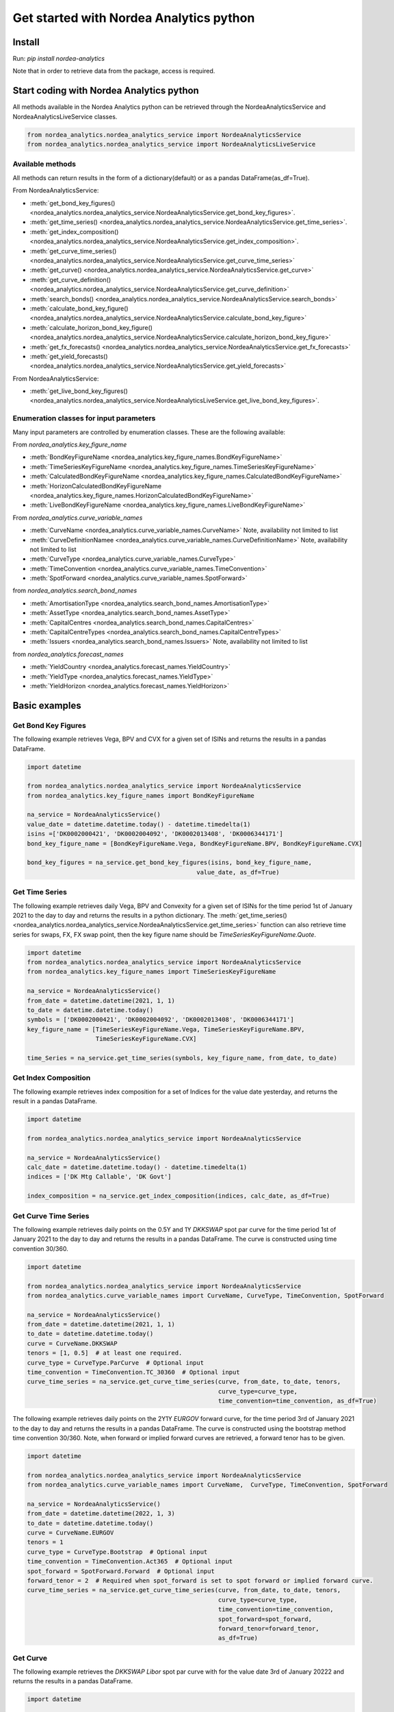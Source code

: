Get started with Nordea Analytics python
=========================================

Install
-----------
Run: `pip install nordea-analytics`

Note that in order to retrieve data from the package, access is required.

Start coding with Nordea Analytics python
------------------------------------------

All methods available in the Nordea Analytics python can be retrieved through the
NordeaAnalyticsService and NordeaAnalyticsLiveService classes.

.. code-block:: python

    from nordea_analytics.nordea_analytics_service import NordeaAnalyticsService
    from nordea_analytics.nordea_analytics_service import NordeaAnalyticsLiveService

Available methods
^^^^^^^^^^^^^^^^^^^^
All methods can return results in the form of a dictionary(default) or as a pandas DataFrame(as_df=True).

From NordeaAnalyticsService:

* :meth:`get_bond_key_figures() <nordea_analytics.nordea_analytics_service.NordeaAnalyticsService.get_bond_key_figures>`.
* :meth:`get_time_series() <nordea_analytics.nordea_analytics_service.NordeaAnalyticsService.get_time_series>`.
* :meth:`get_index_composition() <nordea_analytics.nordea_analytics_service.NordeaAnalyticsService.get_index_composition>`.
* :meth:`get_curve_time_series() <nordea_analytics.nordea_analytics_service.NordeaAnalyticsService.get_curve_time_series>`
* :meth:`get_curve() <nordea_analytics.nordea_analytics_service.NordeaAnalyticsService.get_curve>`
* :meth:`get_curve_definition() <nordea_analytics.nordea_analytics_service.NordeaAnalyticsService.get_curve_definition>`
* :meth:`search_bonds() <nordea_analytics.nordea_analytics_service.NordeaAnalyticsService.search_bonds>`
* :meth:`calculate_bond_key_figure() <nordea_analytics.nordea_analytics_service.NordeaAnalyticsService.calculate_bond_key_figure>`
* :meth:`calculate_horizon_bond_key_figure() <nordea_analytics.nordea_analytics_service.NordeaAnalyticsService.calculate_horizon_bond_key_figure>`
* :meth:`get_fx_forecasts() <nordea_analytics.nordea_analytics_service.NordeaAnalyticsService.get_fx_forecasts>`
* :meth:`get_yield_forecasts() <nordea_analytics.nordea_analytics_service.NordeaAnalyticsService.get_yield_forecasts>`

From NordeaAnalyticsService:

* :meth:`get_live_bond_key_figures() <nordea_analytics.nordea_analytics_service.NordeaAnalyticsLiveService.get_live_bond_key_figures>`.

Enumeration classes for input parameters
^^^^^^^^^^^^^^^^^^^^^^^^^^^^^^^^^^^^^^^^^^
Many input parameters are controlled by enumeration classes. These are the following available:

From `nordea_analytics.key_figure_name`

* :meth:`BondKeyFigureName <nordea_analytics.key_figure_names.BondKeyFigureName>`
* :meth:`TimeSeriesKeyFigureName <nordea_analytics.key_figure_names.TimeSeriesKeyFigureName>`
* :meth:`CalculatedBondKeyFigureName <nordea_analytics.key_figure_names.CalculatedBondKeyFigureName>`
* :meth:`HorizonCalculatedBondKeyFigureName <nordea_analytics.key_figure_names.HorizonCalculatedBondKeyFigureName>`
* :meth:`LiveBondKeyFigureName <nordea_analytics.key_figure_names.LiveBondKeyFigureName>`

From `nordea_analytics.curve_variable_names`

* :meth:`CurveName <nordea_analytics.curve_variable_names.CurveName>` Note, availability not limited to list
* :meth:`CurveDefinitionNamee <nordea_analytics.curve_variable_names.CurveDefinitionName>` Note, availability not limited to list
* :meth:`CurveType <nordea_analytics.curve_variable_names.CurveType>`
* :meth:`TimeConvention <nordea_analytics.curve_variable_names.TimeConvention>`
* :meth:`SpotForward <nordea_analytics.curve_variable_names.SpotForward>`

from `nordea_analytics.search_bond_names`

* :meth:`AmortisationType <nordea_analytics.search_bond_names.AmortisationType>`
* :meth:`AssetType <nordea_analytics.search_bond_names.AssetType>`
* :meth:`CapitalCentres <nordea_analytics.search_bond_names.CapitalCentres>`
* :meth:`CapitalCentreTypes <nordea_analytics.search_bond_names.CapitalCentreTypes>`
* :meth:`Issuers <nordea_analytics.search_bond_names.Issuers>` Note, availability not limited to list

from `nordea_analytics.forecast_names`

* :meth:`YieldCountry <nordea_analytics.forecast_names.YieldCountry>`
* :meth:`YieldType <nordea_analytics.forecast_names.YieldType>`
* :meth:`YieldHorizon <nordea_analytics.forecast_names.YieldHorizon>`


Basic examples
---------------
Get Bond Key Figures
^^^^^^^^^^^^^^^^^^^^^
The following example retrieves Vega, BPV and CVX for a given set of ISINs and returns the results in a pandas DataFrame.

.. code-block:: python

    import datetime

    from nordea_analytics.nordea_analytics_service import NordeaAnalyticsService
    from nordea_analytics.key_figure_names import BondKeyFigureName

    na_service = NordeaAnalyticsService()
    value_date = datetime.datetime.today() - datetime.timedelta(1)
    isins =['DK0002000421', 'DK0002004092', 'DK0002013408', 'DK0006344171']
    bond_key_figure_name = [BondKeyFigureName.Vega, BondKeyFigureName.BPV, BondKeyFigureName.CVX]

    bond_key_figures = na_service.get_bond_key_figures(isins, bond_key_figure_name,
                                                   value_date, as_df=True)


Get Time Series
^^^^^^^^^^^^^^^^
The following example retrieves daily Vega, BPV and Convexity for a given set of ISINs for the time period 1st of
January 2021 to the day to day and returns the results in a python dictionary. The
:meth:`get_time_series() <nordea_analytics.nordea_analytics_service.NordeaAnalyticsService.get_time_series>` function
can also retrieve time series for swaps, FX, FX swap point, then the key figure name should be `TimeSeriesKeyFigureName.Quote`.

.. code-block:: python

    import datetime
    from nordea_analytics.nordea_analytics_service import NordeaAnalyticsService
    from nordea_analytics.key_figure_names import TimeSeriesKeyFigureName

    na_service = NordeaAnalyticsService()
    from_date = datetime.datetime(2021, 1, 1)
    to_date = datetime.datetime.today()
    symbols = ['DK0002000421', 'DK0002004092', 'DK0002013408', 'DK0006344171']
    key_figure_name = [TimeSeriesKeyFigureName.Vega, TimeSeriesKeyFigureName.BPV,
                       TimeSeriesKeyFigureName.CVX]

    time_Series = na_service.get_time_series(symbols, key_figure_name, from_date, to_date)

Get Index Composition
^^^^^^^^^^^^^^^^^^^^^^
The following example retrieves index composition for a set of Indices for the value date yesterday, and returns the result
in a pandas DataFrame.

.. code-block:: python

    import datetime

    from nordea_analytics.nordea_analytics_service import NordeaAnalyticsService

    na_service = NordeaAnalyticsService()
    calc_date = datetime.datetime.today() - datetime.timedelta(1)
    indices = ['DK Mtg Callable', 'DK Govt']

    index_composition = na_service.get_index_composition(indices, calc_date, as_df=True)

Get Curve Time Series
^^^^^^^^^^^^^^^^^^^^^^
The following example retrieves daily points on the 0.5Y and 1Y `DKKSWAP` spot par curve for the time period 1st of
January 2021 to the day to day and returns the results in a pandas DataFrame. The curve is constructed using time
convention 30/360.

.. code-block:: python


    import datetime

    from nordea_analytics.nordea_analytics_service import NordeaAnalyticsService
    from nordea_analytics.curve_variable_names import CurveName, CurveType, TimeConvention, SpotForward

    na_service = NordeaAnalyticsService()
    from_date = datetime.datetime(2021, 1, 1)
    to_date = datetime.datetime.today()
    curve = CurveName.DKKSWAP
    tenors = [1, 0.5]  # at least one required.
    curve_type = CurveType.ParCurve  # Optional input
    time_convention = TimeConvention.TC_30360  # Optional input
    curve_time_series = na_service.get_curve_time_series(curve, from_date, to_date, tenors,
                                                         curve_type=curve_type,
                                                         time_convention=time_convention, as_df=True)

The following example retrieves daily points on the 2Y1Y `EURGOV` forward curve, for the time period 3rd of
January 2021 to the day to day and returns the results in a pandas DataFrame. The curve is constructed using the
bootstrap method time convention 30/360. Note, when forward or implied forward curves are retrieved, a forward tenor
has to be given.

.. code-block:: python

    import datetime

    from nordea_analytics.nordea_analytics_service import NordeaAnalyticsService
    from nordea_analytics.curve_variable_names import CurveName,  CurveType, TimeConvention, SpotForward

    na_service = NordeaAnalyticsService()
    from_date = datetime.datetime(2022, 1, 3)
    to_date = datetime.datetime.today()
    curve = CurveName.EURGOV
    tenors = 1
    curve_type = CurveType.Bootstrap  # Optional input
    time_convention = TimeConvention.Act365  # Optional input
    spot_forward = SpotForward.Forward  # Optional input
    forward_tenor = 2  # Required when spot_forward is set to spot forward or implied forward curve.
    curve_time_series = na_service.get_curve_time_series(curve, from_date, to_date, tenors,
                                                         curve_type=curve_type,
                                                         time_convention=time_convention,
                                                         spot_forward=spot_forward,
                                                         forward_tenor=forward_tenor,
                                                         as_df=True)

Get Curve
^^^^^^^^^
The following example retrieves the `DKKSWAP Libor` spot par curve with for the value date
3rd of January 20222 and returns the results in a pandas DataFrame.

.. code-block:: python

    import datetime

    from nordea_analytics.nordea_analytics_service import NordeaAnalyticsService
    from nordea_analytics.curve_variable_names import CurveName

    na_service = NordeaAnalyticsService()
    calc_date = datetime.datetime(2022, 1, 3)
    curve_name = CurveName.DKKSWAP_Libor
    curve = na_service.get_curve(curve_name, calc_date, as_df=True)

The following example retrieves the `USDGOV` 2Y forward curve with a half-year tenor interval (0.5) for the value date
1st January 2021 and returns the results in a pandas DataFrame. The curve is constructed using the
Nelson Siegel method and time convention Act/365.

.. code-block:: python

    import datetime
    from nordea_analytics.nordea_analytics_service import NordeaAnalyticsService
    from nordea_analytics.curve_variable_names import CurveName, CurveType, TimeConvention, SpotForward

    na_service = NordeaAnalyticsService()
    value_date = datetime.datetime(2021, 1, 4)
    curve_name = CurveName.USDGOV
    curve_type = CurveType.NelsonSiegel
    tenor_frequency = 0.5
    time_convention = TimeConvention.Act365
    spot_forward = SpotForward.Forward
    forward_tenor = 2

    curve = na_service.get_curve(curve_name, value_date, curve_type=curve_type,
                                 tenor_frequency=tenor_frequency,
                                 time_convention=time_convention, spot_forward=spot_forward,
                                 forward_tenor=forward_tenor, as_df=True)

Note that tenor frequency input will not have affect unless a specific curve_type are chosen like Nelson or Hybrid.

Get Curve Definition
^^^^^^^^^^^^^^^^^^^^
The following example shows the curve definition (bonds, quotes, weights and maturities contributing
to the curve) of the `EURGOV` curve for the value date of 1st of January 2021. Note, it is limited for what curves the
curve definition can be retrieved, therefore we have a special enumeration class; CurveDefinitionName.

.. code-block:: python

    import datetime

    from nordea_analytics.nordea_analytics_service import NordeaAnalyticsService
    from nordea_analytics.curve_variable_names import CurveDefinitionName

    na_service = NordeaAnalyticsService()
    calc_date = datetime.datetime(2021, 1, 1)
    curve_name = CurveDefinitionName.EURGOV
    curve_def = na_service.get_curve_definition(curve_name, calc_date, as_df=True)

Search Bonds
^^^^^^^^^^^^^
The search_bonds() function requires at least one search criteria.
The following example returns list of ISINs and bond names for USD Fixed to Float Bond with annuity as amortisation
type. The results are in a DataFrame format.

.. code-block:: python

    from nordea_analytics.nordea_analytics_service import NordeaAnalyticsService
    from nordea_analytics.search_bond_names import AssetType, AmortisationType

    na_service = NordeaAnalyticsService()
    currency = "USD"
    asset_type = AssetType.FixToFloatBond
    amortisation_type = AmortisationType.Annuity

    df = na_service.search_bonds(currency=currency, asset_types=asset_type,
                             amortisation_type=amortisation_type, as_df=True)

The following example returns list of ISINs and bond names for `only` Danish Mortgage Bonds (dmb=True), with DKK as currency and maturity between 9th
of December 2021 to the day to day. Note that if dmb=False (default value), it would return `all` bonds with the same criteria,
including Danish Mortgage Bonds. The results are in a DataFrame format.

.. code-block:: python

    import datetime

    from nordea_analytics.nordea_analytics_service import NordeaAnalyticsService

    na_service = NordeaAnalyticsService()
    from_maturity = datetime.datetime(2021, 12, 9)
    to_maturity = datetime.datetime.today()
    currency = "DKK"

    df = na_service.search_bonds(dmb=True, currency=currency,
                             upper_maturity=to_maturity, lower_maturity=from_maturity,
                             as_df=True)

When asset_type is set to Danish Capped Floaters, then both capped floaters and normal floaters are returned.
To search specifically for capped floaters set upper_coupon = 1,000 (shown in example below).
To search specifically for normal floaters set lower_coupon = 100,000.

.. code-block:: python

    from nordea_analytics.nordea_analytics_service import NordeaAnalyticsService
    from nordea_analytics.search_bond_names import AssetType

    na_service = NordeaAnalyticsService()
    asset_type = AssetType.DanishCappedFloaters
    upper_coupon = 1000


    currency = "DKK"

    df = na_service.search_bonds(dmb=True, currency=currency, asset_types=asset_type,
                             upper_coupon=upper_coupon, as_df=True)

Other serach criterias are listed in :meth:`search_bonds()
<nordea_analytics.nordea_analytics_service.NordeaAnalyticsService.search_bonds>`

Calculate Bond Key Figure
^^^^^^^^^^^^^^^^^^^^^^^^^^^
The following example calculates the spread and bpv for the ISIN `DK0002000421` at 15th of January 2021.
The returned DataFrame shows results for both given discount curves, `DKKSWAP Disc OIS` and `DKKSWAP Libor`, where they
are shifted up by 5 bps on the 6M, 1Y and 2Y tenor.

.. code-block:: python

    import datetime
    from nordea_analytics.nordea_analytics_service import NordeaAnalyticsService
    from nordea_analytics.key_figure_names import CalculatedBondKeyFigureName
    from nordea_analytics.curve_variable_names import CurveName

    na_service = NordeaAnalyticsService()
    isin = 'DK0002000421'
    bond_key_figure = [CalculatedBondKeyFigureName.Spread, CalculatedBondKeyFigureName.BPV]
    calc_date = datetime.datetime(2021, 12, 15)
    curves = [CurveName.DKKSWAP_Disc_OIS, CurveName.DKKSWAP_Libor] #Optional
    rates_shifts = ["6M 5", "1Y 5", "2Y 5"] #Optional
    df = na_service.calculate_bond_key_figure(isin, bond_key_figure, calc_date, curves=curves,
                                          rates_shifts=rates_shifts, as_df=True)

Other optional input variables can be found in :meth:`calculate_bond_key_figure()
<nordea_analytics.nordea_analytics_service.NordeaAnalyticsService.calculate_bond_key_figure>`

Calculate Horizon Bond Key Figure
^^^^^^^^^^^^^^^^^^^^^^^^^^^^^^^^^^^^^
The following example calculates the BPV, CVX, Spread and Clean Price for the future date 18th of February 2022, given information
at 14th of February 2022 for the ISIN `DK0002000421`. Key figure "CleanPrice" shows the clean price at
14th of February 2022.

.. code-block:: python

    import datetime
    from nordea_analytics.nordea_analytics_service import NordeaAnalyticsService
    from nordea_analytics.key_figure_names import HorizonCalculatedBondKeyFigureName

    na_service = NordeaAnalyticsService()
    isin = 'DK0002000421'
    bond_key_figure = [HorizonCalculatedBondKeyFigureName.BPV, HorizonCalculatedBondKeyFigureName.CVX,
               HorizonCalculatedBondKeyFigureName.Spread, HorizonCalculatedBondKeyFigureName.CleanPrice]
    calc_date = datetime.datetime(2022, 2, 14)
    horizon_date = datetime.datetime(2022, 2, 18)
    df = na_service.calculate_horizon_bond_key_figure(isin,
                                                      bond_key_figure, calc_date,
                                                      horizon_date, as_df=True)

Other optional input variables can be found in :meth:`calculate_horizon_bond_key_figure()
<nordea_analytics.nordea_analytics_service.NordeaAnalyticsService.calculate_horizon_bond_key_figure>`

Get FX Forecast
^^^^^^^^^^^^^^^^
The following example retrieves Nordea's latest FX forecast for the EUR/DKK cross currency pair.

.. code-block:: python

    from nordea_analytics.nordea_analytics_service import NordeaAnalyticsService

    na_service = NordeaAnalyticsService()

    df = na_service.get_fx_forecasts("EURDKK", as_df=True)

Get Yield Forecast
^^^^^^^^^^^^^^^^^^^^
The following retrieves Nordea's latest yield forecast for CIBOR 3M

.. code-block:: python

    from nordea_analytics.nordea_analytics_service import NordeaAnalyticsService
    from nordea_analytics.forecast_names import YieldCountry, YieldHorizon, YieldType

    na_service = NordeaAnalyticsService()

    df = na_service.get_yield_forecasts(YieldCountry.DK, YieldType.Libor,
                                    YieldHorizon.Horizon_3M, as_df=True)

Get Live Key Figure
^^^^^^^^^^^^^^^^^^^^^^
The following example returns live Quotes and CVX in a pandas DataFrame format and stops the feed after one minute.

.. code-block:: python

    from nordea_analytics.key_figure_names import LiveBondKeyFigureName
    from nordea_analytics.nordea_analytics_service import NordeaAnalyticsLiveService
    import time

    live_service = NordeaAnalyticsLiveService()
    live_bond_keyfigure = live_service.get_live_bond_key_figures(["DK0009398620"],
                                                             [LiveBondKeyFigureName.Quote,
                                                              LiveBondKeyFigureName.CVX],
                                                             as_df=True)
    t_end = time.time() + 60 * 1  #one minute
    with live_bond_keyfigure as live_streamer:
        while live_streamer:
            df = live_streamer.run()
            print(df)
            if time.time() > t_end:
                live_streamer.stop()



Advanced examples
-------------------

Plot time series key figure
^^^^^^^^^^^^^^^^^^^^^^^^^^^^

.. code-block:: python

    import matplotlib.pyplot as plt
    from datetime import datetime

    from nordea_analytics.nordea_analytics_service import NordeaAnalyticsService
    from nordea_analytics.key_figure_names import TimeSeriesKeyFigureName as kf_ts

    analytics_api = NordeaAnalyticsService()
    analytics_api.get_time_series(symbol=["NDA 1 01oct50 (2)"], keyfigures=[kf_ts.PriceClean],
    from_date=datetime(2019, 1, 2), to_date=datetime.now(), as_df=True).set_index('Date').plot(grid=True)
    plt.show()

.. image:: images/ts_plot.png


Plot and crisp charts for time series key figure
^^^^^^^^^^^^^^^^^^^^^^^^^^^^^^^^^^^^^^^^^^^^^^^^^

.. code-block:: python

    import pandas as pd
    import matplotlib.pyplot as plt
    from datetime import datetime

    from nordea_analytics.nordea_analytics_service import NordeaAnalyticsService
    from nordea_analytics.key_figure_names import TimeSeriesKeyFigureName as kf_ts

    analytics_api = NordeaAnalyticsService()
    from_date = datetime(2019, 5, 2)

    df_swap = analytics_api.get_time_series(symbol=["DKK SWAP 10Y"],
                                            keyfigures=[kf_ts.Quote],
                                           from_date=from_date, to_date=datetime.now(),
                                           as_df=True).set_index('Date')

    df_price = analytics_api.get_time_series(symbol=["NDA 1 01oct50 (2)"],
                                            keyfigures=[kf_ts.PriceClean],
                                            from_date=from_date, to_date=datetime.now(),
                                            as_df=True).set_index('Date')

    f, ax = plt.subplots(figsize=(9,5))
    ax.plot(df_price['PriceClean'], color='blue', label="bond price")

    ax2 = ax.twinx()
    ax2.plot(df_swap['Quote'], color='red', label="swap")

    ax.set_title("Price and swap rates ", fontsize=16)
    ax.legend(loc=2)
    ax.set_xlabel("date", fontsize=12)
    ax.set_ylabel("price", fontsize=12, color='blue')
    ax2.set_ylabel("swap rate", fontsize=12, color='red')
    ax2.legend(loc=1)
    ax.grid()


    df_plot = pd.DataFrame()
    df_plot['swap'] = df_swap['Quote']
    df_plot['bond'] = df_price['PriceClean']

    df_plot = df_plot.dropna()

    f, ax = plt.subplots(figsize=(9,5))
    ax.scatter(df_plot['swap'], df_plot['bond'], color='blue', s=5)
    ax.plot(df_plot['swap'][-20:], df_plot['bond'][-20:], color='green', linewidth=0.5)
    ax.scatter(df_plot['swap'][-1], df_plot['bond'][-1], color='red', s=200)

    ax.set_title("Price vs swap rates", fontsize=14)
    ax.set_xlabel("swap rate", fontsize=12)
    ax.set_ylabel(f"price of bond", fontsize=12)
    ax2.set_ylabel("swap rate", fontsize=12)
    ax.grid()
    plt.show()

.. image:: images/ts_plot2.png
.. image:: images/crisp.png

Make key figure report on portfolio or index (or both)
^^^^^^^^^^^^^^^^^^^^^^^^^^^^^^^^^^^^^^^^^^^^^^^^^^^^^^^

.. code-block:: python

    import pandas as pd
    from datetime import datetime

    from nordea_analytics.nordea_analytics_service import NordeaAnalyticsService
    from nordea_analytics.key_figure_names import BondKeyFigureName as kf_db

    analytics_api = NordeaAnalyticsService()
    df_index = analytics_api.get_index_composition("DK0IX0000014", datetime(2022, 2, 28),
                                                    as_df=True).set_index('ISIN')

    df_key_fig = analytics_api.get_bond_key_figures(isins=df_index.index,
                                                    calc_date=datetime(2022, 2, 28),
                                                    keyfigures=[kf_db.BPV, kf_db.CVX], as_df=True)

    df_kf_report = pd.concat([df_index, df_key_fig], axis=1)

    print(f"BPV is {(df_kf_report['Nominal Weight'] * df_kf_report['BPV']).sum()}")
    print(f"CVX is {(df_kf_report['Nominal Weight'] * df_kf_report['CVX']).sum()}")


Plot Curve
^^^^^^^^^^^^^

.. code-block:: python

    import matplotlib.pyplot as plt
    from datetime import datetime

    from nordea_analytics.nordea_analytics_service import NordeaAnalyticsService
    from nordea_analytics.curve_variable_names import CurveType, TimeConvention, SpotForward, CurveName

    analytics_api = NordeaAnalyticsService()

    df = analytics_api.get_curve(curve=CurveName.DKKGOV, calc_date=datetime.now(),
                            curve_type=CurveType.YTMCurve,
                            time_convention = TimeConvention.Act365,
                            spot_forward = SpotForward.Spot,
                            tenor_frequency=1, as_df=True)

    f, ax = plt.subplots(figsize=(9,5))
    ax.plot(df['Tenor'], df['Value'].mul(10_000), color='blue', dashes=(5,5))
    ax.scatter(df['Tenor'], df['Value'].mul(10_000), color='blue')
    ax.set_xlabel("Tenor", fontsize=12)
    ax.set_ylabel(f"Yield (bp)", fontsize=12)
    ax.grid()
    plt.show()

.. image:: images/curve_plot.png

Plot Curve Time series
^^^^^^^^^^^^^^^^^^^^^^^

.. code-block:: python

    import matplotlib.pyplot as plt
    from datetime import datetime

    from nordea_analytics.nordea_analytics_service import NordeaAnalyticsService
    from nordea_analytics.curve_variable_names import CurveType, TimeConvention, SpotForward, CurveName

    analytics_api = NordeaAnalyticsService()
    analytics_api.get_curve_time_series(curve=CurveName.DKKGOV, from_date=datetime(2020, 1, 2),
                                        to_date=datetime(2022, 2, 28),
                                        curve_type=CurveType.YTMCurve,
                                        time_convention = TimeConvention.Act365, tenors=[5, 10],
                                        spot_forward = SpotForward.Spot,
                                        as_df=True).set_index('Date').mul(10_000).plot(grid=True)
    plt.show()

.. image:: images/curve_ts.png

Showing why buybacks are making bonds more rich
^^^^^^^^^^^^^^^^^^^^^^^^^^^^^^^^^^^^^^^^^^^^^^^^^^
2.5%53 vs 1%50

.. code-block:: python

    import pandas as pd
    import matplotlib.pyplot as plt
    from datetime import datetime

    from nordea_analytics.nordea_analytics_service import NordeaAnalyticsService
    from nordea_analytics.key_figure_names import TimeSeriesKeyFigureName as kf_ts
    from nordea_analytics.key_figure_names import CalculatedBondKeyFigureName as kf_calc
    from nordea_analytics.curve_variable_names import CurveName

    analytics_api = NordeaAnalyticsService()

    from_date = datetime(2022, 1, 3)

    isin_1 = "NDA 2.5 01oct53 (2)"
    isin_2 = "NDA 1 01oct50 (2)"
    df_25_53 = analytics_api.get_time_series(symbol=[isin_1],
                                             keyfigures=[kf_ts.PriceClean, kf_ts.OAS_GOV],
                                             from_date=from_date, to_date=datetime.now(),
                                             as_df=True).set_index('Date')
    df_1_50 = analytics_api.get_time_series(symbol=[isin_2],
                                            keyfigures=[kf_ts.PriceClean, kf_ts.OAS_GOV],
                                            from_date=from_date, to_date=datetime.now(),
                                            as_df=True).set_index('Date')

    df_calc_oas = analytics_api.calculate_bond_key_figure(calc_date=datetime.now(), isin=isin_1,
                                                          keyfigures=[kf_calc.Spread],
                                                          curves=[CurveName.DKKGOV], as_df=True)
    df_25_53.loc[df_25_53.index[-1], 'OAS_GOV'] = df_calc_oas.loc[isin_1, 'Spread']

    df_calc_oas = analytics_api.calculate_bond_key_figure(calc_date=datetime.now(), isin=isin_2,
                                                          keyfigures=[kf_calc.Spread],
                                                          curves=[CurveName.DKKGOV], as_df=True)
    df_1_50.loc[df_25_53.index[-1], 'OAS_GOV'] = df_calc_oas.loc[isin_2, 'Spread']


    df_plot = pd.DataFrame()

    df_plot['price_diff'] = df_25_53['PriceClean'] - df_1_50['PriceClean']
    df_plot['oas_diff'] = df_25_53['OAS_GOV'] - df_1_50['OAS_GOV']

    f, ax = plt.subplots(figsize=(12, 5))
    ax.plot(df_plot['price_diff'], color='blue', label="price")

    ax2 = ax.twinx()
    ax2.plot(df_plot['oas_diff'], color='red', label="OAS (rhs)")

    ax.set_title(f"Development in price diff and OAS \n{isin_1} vs {isin_2}", fontsize=16)
    ax.legend(loc=2)
    ax.set_xlabel("date", fontsize=12)
    ax.set_ylabel("price", fontsize=12, color='blue')
    ax2.set_ylabel("OAS diff", fontsize=12, color='red')
    ax2.legend(loc=1)
    ax.grid()
    plt.show()

.. image:: images/buyback.png


Live Dash board
^^^^^^^^^^^^^^^^^^^

.. code-block:: python

    from datetime import datetime
    from dash import Dash, dash_table
    from dash.dependencies import Input, Output
    from dash import html
    from dash import dcc

    from nordea_analytics.nordea_analytics_service import NordeaAnalyticsLiveService
    from nordea_analytics.key_figure_names import LiveBondKeyFigureName

    live_service = NordeaAnalyticsLiveService()
    live_bond_keyfigure = live_service.get_live_bond_key_figures(["DK0009398620"],
                                                                 [LiveBondKeyFigureName.Quote,
                                                                 LiveBondKeyFigureName.Spread],
                                                                 as_df=True)
    with live_bond_keyfigure as live_streamer:
        df = live_streamer.run()
        app = Dash(__name__)
        app.layout = html.Div([
            dcc.Interval(
                id='graph-update',
                interval=1000
            ),
            html.H5(children=f'Last refreshed:', id='header'),
            dash_table.DataTable(data=df.to_dict(orient='records'),
                                 columns=[{"name": i, "id": i} for i in df.columns],
                                 id='table',
                                 )
        ])

        @app.callback(
            [
                Output(component_id='table', component_property='data'),
                Output(component_id='table', component_property='columns'),
                Output(component_id='header', component_property='children'),
            ],
            [
                Input(component_id='graph-update', component_property='n_intervals')
            ]
        )
        def update_table(n_interval):
            df_data = live_streamer.run()
            return df_data.to_dict(orient='records'), \
                   [{"name": i, "id": i} for i in df_data.columns], \
                   f'Last refreshed: {datetime.now().strftime("%H:%M:%S")}'

    def main():
        app.run_server(debug=False)

    if __name__ == '__main__':
        main()


Live Time Series Plot
^^^^^^^^^^^^^^^^^^^^^^^
Live plot with the time series for Spread from 1st of March 2022 to the most recent live value. The graph updates
when new live key figures are in.

.. code-block:: python

    from datetime import datetime, timedelta
    from dash import Dash
    from dash.dependencies import Input, Output
    from dash import html
    from dash import dcc
    import plotly.express as px

    from nordea_analytics.nordea_analytics_service import (
    NordeaAnalyticsService,
    NordeaAnalyticsLiveService)
    from nordea_analytics.key_figure_names import TimeSeriesKeyFigureName as kf_ts
    from nordea_analytics.key_figure_names import LiveBondKeyFigureName as kf_live

    analytics_api = NordeaAnalyticsService()
    from_date = datetime(2022, 3, 1)
    yesterday = datetime.today() - timedelta(1)
    key_figure_name_ts = [kf_ts.Spread]
    key_figure_name_live = [kf_live.Spread]

    isin = ["DK0009527376", "DK0009527293", "DK0009527103"]

    time_Series = analytics_api.get_time_series(isin, key_figure_name_ts, from_date, yesterday,
                                                as_df=True)
    live_service = NordeaAnalyticsLiveService()
    live_bond_keyfigure = live_service.get_live_bond_key_figures(isin,
                                                                 key_figure_name_live,
                                                                 as_df=True)

    with live_bond_keyfigure as live_streamer:
        app = Dash(__name__)

        app.layout = html.Div([
            dcc.Interval(
                id='graph-update',
                interval=1000),
            html.H5(children=f'Last refreshed:', id='header'),
            dcc.Graph(id="graph"),
        ])


        @app.callback(
            Output("graph", "figure"),
            Output(component_id='header', component_property='children'),
            Input(component_id='graph-update', component_property='n_intervals'))
        def update_bar_chart(n_interval):
            live_df = live_streamer.run()
            live_df = live_df.rename(columns={"timestamp": "Date", "ISIN": "Symbol"})
            df = time_Series.append(live_df)
            fig = px.line(df, x="Date", y="Spread", symbol="Symbol", color="Symbol")
            return fig, f'Last refreshed: {datetime.now().strftime("%H:%M:%S")}'

        app.run_server(debug=False)

.. image:: images/live_timeseries_plot.jpg